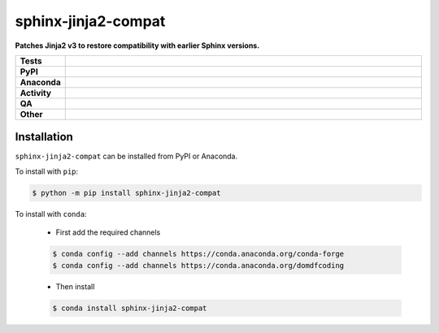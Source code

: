 =====================
sphinx-jinja2-compat
=====================

.. start short_desc

**Patches Jinja2 v3 to restore compatibility with earlier Sphinx versions.**

.. end short_desc


.. start shields

.. list-table::
	:stub-columns: 1
	:widths: 10 90

	* - Tests
	  - |actions_linux| |actions_windows| |actions_macos|
	* - PyPI
	  - |pypi-version| |supported-versions| |supported-implementations| |wheel|
	* - Anaconda
	  - |conda-version| |conda-platform|
	* - Activity
	  - |commits-latest| |commits-since| |maintained| |pypi-downloads|
	* - QA
	  - |codefactor| |actions_flake8| |actions_mypy|
	* - Other
	  - |license| |language| |requires|

.. |actions_linux| image:: https://github.com/sphinx-toolbox/sphinx-jinja2-compat/workflows/Linux/badge.svg
	:target: https://github.com/sphinx-toolbox/sphinx-jinja2-compat/actions?query=workflow%3A%22Linux%22
	:alt: Linux Test Status

.. |actions_windows| image:: https://github.com/sphinx-toolbox/sphinx-jinja2-compat/workflows/Windows/badge.svg
	:target: https://github.com/sphinx-toolbox/sphinx-jinja2-compat/actions?query=workflow%3A%22Windows%22
	:alt: Windows Test Status

.. |actions_macos| image:: https://github.com/sphinx-toolbox/sphinx-jinja2-compat/workflows/macOS/badge.svg
	:target: https://github.com/sphinx-toolbox/sphinx-jinja2-compat/actions?query=workflow%3A%22macOS%22
	:alt: macOS Test Status

.. |actions_flake8| image:: https://github.com/sphinx-toolbox/sphinx-jinja2-compat/workflows/Flake8/badge.svg
	:target: https://github.com/sphinx-toolbox/sphinx-jinja2-compat/actions?query=workflow%3A%22Flake8%22
	:alt: Flake8 Status

.. |actions_mypy| image:: https://github.com/sphinx-toolbox/sphinx-jinja2-compat/workflows/mypy/badge.svg
	:target: https://github.com/sphinx-toolbox/sphinx-jinja2-compat/actions?query=workflow%3A%22mypy%22
	:alt: mypy status

.. |requires| image:: https://dependency-dash.herokuapp.com/github/sphinx-toolbox/sphinx-jinja2-compat/badge.svg
	:target: https://dependency-dash.herokuapp.com/github/sphinx-toolbox/sphinx-jinja2-compat/
	:alt: Requirements Status

.. |codefactor| image:: https://img.shields.io/codefactor/grade/github/sphinx-toolbox/sphinx-jinja2-compat?logo=codefactor
	:target: https://www.codefactor.io/repository/github/sphinx-toolbox/sphinx-jinja2-compat
	:alt: CodeFactor Grade

.. |pypi-version| image:: https://img.shields.io/pypi/v/sphinx-jinja2-compat
	:target: https://pypi.org/project/sphinx-jinja2-compat/
	:alt: PyPI - Package Version

.. |supported-versions| image:: https://img.shields.io/pypi/pyversions/sphinx-jinja2-compat?logo=python&logoColor=white
	:target: https://pypi.org/project/sphinx-jinja2-compat/
	:alt: PyPI - Supported Python Versions

.. |supported-implementations| image:: https://img.shields.io/pypi/implementation/sphinx-jinja2-compat
	:target: https://pypi.org/project/sphinx-jinja2-compat/
	:alt: PyPI - Supported Implementations

.. |wheel| image:: https://img.shields.io/pypi/wheel/sphinx-jinja2-compat
	:target: https://pypi.org/project/sphinx-jinja2-compat/
	:alt: PyPI - Wheel

.. |conda-version| image:: https://img.shields.io/conda/v/domdfcoding/sphinx-jinja2-compat?logo=anaconda
	:target: https://anaconda.org/domdfcoding/sphinx-jinja2-compat
	:alt: Conda - Package Version

.. |conda-platform| image:: https://img.shields.io/conda/pn/domdfcoding/sphinx-jinja2-compat?label=conda%7Cplatform
	:target: https://anaconda.org/domdfcoding/sphinx-jinja2-compat
	:alt: Conda - Platform

.. |license| image:: https://img.shields.io/github/license/sphinx-toolbox/sphinx-jinja2-compat
	:target: https://github.com/sphinx-toolbox/sphinx-jinja2-compat/blob/master/LICENSE
	:alt: License

.. |language| image:: https://img.shields.io/github/languages/top/sphinx-toolbox/sphinx-jinja2-compat
	:alt: GitHub top language

.. |commits-since| image:: https://img.shields.io/github/commits-since/sphinx-toolbox/sphinx-jinja2-compat/v0.0.0
	:target: https://github.com/sphinx-toolbox/sphinx-jinja2-compat/pulse
	:alt: GitHub commits since tagged version

.. |commits-latest| image:: https://img.shields.io/github/last-commit/sphinx-toolbox/sphinx-jinja2-compat
	:target: https://github.com/sphinx-toolbox/sphinx-jinja2-compat/commit/master
	:alt: GitHub last commit

.. |maintained| image:: https://img.shields.io/maintenance/yes/2022
	:alt: Maintenance

.. |pypi-downloads| image:: https://img.shields.io/pypi/dm/sphinx-jinja2-compat
	:target: https://pypi.org/project/sphinx-jinja2-compat/
	:alt: PyPI - Downloads

.. end shields

Installation
--------------

.. start installation

``sphinx-jinja2-compat`` can be installed from PyPI or Anaconda.

To install with ``pip``:

.. code-block:: bash

	$ python -m pip install sphinx-jinja2-compat

To install with ``conda``:

	* First add the required channels

	.. code-block:: bash

		$ conda config --add channels https://conda.anaconda.org/conda-forge
		$ conda config --add channels https://conda.anaconda.org/domdfcoding

	* Then install

	.. code-block:: bash

		$ conda install sphinx-jinja2-compat

.. end installation
